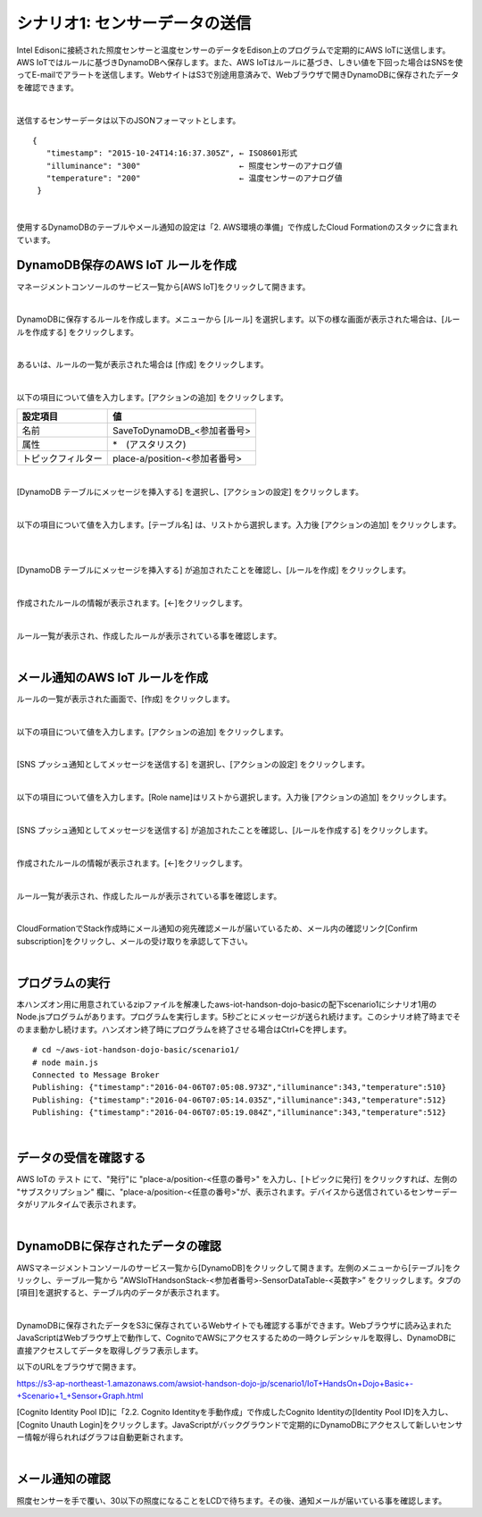 ========================================
シナリオ1: センサーデータの送信
========================================

Intel Edisonに接続された照度センサーと温度センサーのデータをEdison上のプログラムで定期的にAWS IoTに送信します。AWS IoTではルールに基づきDynamoDBへ保存します。また、AWS IoTはルールに基づき、しきい値を下回った場合はSNSを使ってE-mailでアラートを送信します。WebサイトはS3で別途用意済みで、Webブラウザで開きDynamoDBに保存されたデータを確認できます。

.. image:: images/scenario1.png

|

送信するセンサーデータは以下のJSONフォーマットとします。

::

  {
     "timestamp": "2015-10-24T14:16:37.305Z", ← ISO8601形式
     "illuminance": "300"                     ← 照度センサーのアナログ値
     "temperature": "200"                     ← 温度センサーのアナログ値
   }

|

使用するDynamoDBのテーブルやメール通知の設定は「2. AWS環境の準備」で作成したCloud Formationのスタックに含まれています。


DynamoDB保存のAWS IoT ルールを作成
===================================================

マネージメントコンソールのサービス一覧から[AWS IoT]をクリックして開きます。

.. image:: images/4-servicemenu@2x.png

|

DynamoDBに保存するルールを作成します。メニューから [ルール] を選択します。以下の様な画面が表示された場合は、[ルールを作成する] をクリックします。

.. image:: images/5-create-rule-1@2x.png

|

あるいは、ルールの一覧が表示された場合は [作成] をクリックします。

.. image:: images/5-create-rule-2@2x.png

|

以下の項目について値を入力します。[アクションの追加] をクリックします。

========================= ===================================
設定項目                     値
========================= ===================================
名前                         SaveToDynamoDB_<参加者番号>
属性                         *　(アスタリスク)
トピックフィルター             place-a/position-<参加者番号>
========================= ===================================

.. image:: images/5-create-rule-3@2x.png

|

[DynamoDB テーブルにメッセージを挿入する] を選択し、[アクションの設定] をクリックします。

.. image:: images/5-create-rule-4@2x.png

|

以下の項目について値を入力します。[テーブル名] は、リストから選択します。入力後 [アクションの追加] をクリックします。

.. csv-table::
    :header-rows: 1
    :file: table/dynamoDB_action.csv

|

.. image:: images/5-create-rule-5@2x.png

|

[DynamoDB テーブルにメッセージを挿入する] が追加されたことを確認し、[ルールを作成] をクリックします。

.. image:: images/5-create-rule-6@2x.png

|

作成されたルールの情報が表示されます。[←]をクリックします。

.. image:: images/5-create-rule-7@2x.png

|

ルール一覧が表示され、作成したルールが表示されている事を確認します。

.. image:: images/5-create-rule-8@2x.png

|

メール通知のAWS IoT ルールを作成
============================================

ルールの一覧が表示された画面で、[作成] をクリックします。

.. image:: images/5-create-rule-2@2x.png

|

以下の項目について値を入力します。[アクションの追加] をクリックします。

============= ============================
項目             値
============= ============================
名前	           NotifyToAdmin_<参加者番号>
属性             \*, topic(1) AS place, topic(2) AS position
トピックフィルター    place-a/position-<参加者番号>
条件             illuminance < 30
============= ============================

.. image:: images/5-create-rule-9@2x.png

|

[SNS プッシュ通知としてメッセージを送信する] を選択し、[アクションの設定] をクリックします。

.. image:: images/5-create-rule-10@2x.png

|

以下の項目について値を入力します。[Role name]はリストから選択します。入力後 [アクションの追加] をクリックします。

============= ===================================================================================
項目              値
============= ===================================================================================
SNS ターゲット      AWSIoTHandsonStack-<参加者番号>-NotifyToAdminTopic-<英数字> (リストから選択)
IAM ロール名        AWSIoTHandsonStack-<参加者番号>-NotifyToSNSRole-<英数字> (リストから選択)
============= ===================================================================================

.. image:: images/5-create-rule-11@2x.png

|

[SNS プッシュ通知としてメッセージを送信する] が追加されたことを確認し、[ルールを作成する] をクリックします。

.. image:: images/5-create-rule-12@2x.png

|

作成されたルールの情報が表示されます。[←]をクリックします。

.. image:: images/5-create-rule-13@2x.png

|

ルール一覧が表示され、作成したルールが表示されている事を確認します。

.. image:: images/5-create-rule-14@2x.png

|

CloudFormationでStack作成時にメール通知の宛先確認メールが届いているため、メール内の確認リンク[Confirm subscription]をクリックし、メールの受け取りを承認して下さい。

.. image:: images/5-email@2x.png

|

プログラムの実行
==================================

本ハンズオン用に用意されているzipファイルを解凍したaws-iot-handson-dojo-basicの配下scenario1にシナリオ1用のNode.jsプログラムがあります。プログラムを実行します。5秒ごとにメッセージが送られ続けます。このシナリオ終了時までそのまま動かし続けます。ハンズオン終了時にプログラムを終了させる場合はCtrl+Cを押します。

::

  # cd ~/aws-iot-handson-dojo-basic/scenario1/
  # node main.js
  Connected to Message Broker
  Publishing: {"timestamp":"2016-04-06T07:05:08.973Z","illuminance":343,"temperature":510}
  Publishing: {"timestamp":"2016-04-06T07:05:14.035Z","illuminance":343,"temperature":512}
  Publishing: {"timestamp":"2016-04-06T07:05:19.084Z","illuminance":343,"temperature":512}

|


データの受信を確認する
====================================

AWS IoTの テスト にて、"発行"に "place-a/position-<任意の番号>" を入力し、[トピックに発行] をクリックすれば、左側の "サブスクリプション" 欄に、"place-a/position-<任意の番号>"が、表示されます。デバイスから送信されているセンサーデータがリアルタイムで表示されます。

.. image:: images/5-test-1.png

|


DynamoDBに保存されたデータの確認
==============================================

AWSマネージメントコンソールのサービス一覧から[DynamoDB]をクリックして開きます。左側のメニューから[テーブル]をクリックし、テーブル一覧から ”AWSIoTHandsonStack-<参加者番号>-SensorDataTable-<英数字>” をクリックします。タブの[項目]を選択すると、テーブル内のデータが表示されます。

.. image:: images/5-dynamodb-1@2x.png

|

DynamoDBに保存されたデータをS3に保存されているWebサイトでも確認する事ができます。Webブラウザに読み込まれたJavaScriptはWebブラウザ上で動作して、CognitoでAWSにアクセスするための一時クレデンシャルを取得し、DynamoDBに直接アクセスしてデータを取得しグラフ表示します。

以下のURLをブラウザで開きます。

https://s3-ap-northeast-1.amazonaws.com/awsiot-handson-dojo-jp/scenario1/IoT+HandsOn+Dojo+Basic+-+Scenario+1_+Sensor+Graph.html

[Cognito Identity Pool ID]に「2.2. Cognito Identityを手動作成」で作成したCognito Identityの[Identity Pool ID]を入力し、[Cognito Unauth Login]をクリックします。JavaScriptがバックグラウンドで定期的にDynamoDBにアクセスして新しいセンサー情報が得られればグラフは自動更新されます。

.. image:: images/5-webapp-1@2x.png

|


メール通知の確認
================================

照度センサーを手で覆い、30以下の照度になることをLCDで待ちます。その後、通知メールが届いている事を確認します。
